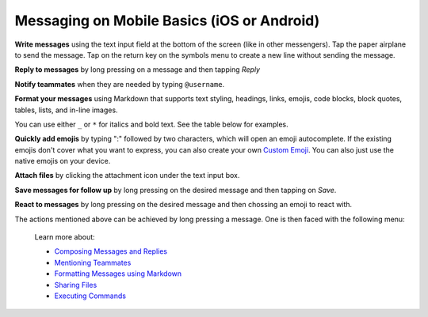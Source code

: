 Messaging on Mobile Basics (iOS or Android)
====================================

**Write messages** using the text input field at the bottom of the screen (like in other messengers). Tap the paper airplane to send the message. Tap on the return key on the symbols menu to create a new line without sending the message.

**Reply to messages** by long pressing on a message and then tapping `Reply`

**Notify teammates** when they are needed by typing ``@username``.

**Format your messages** using Markdown that supports text styling, headings, links, emojis, code blocks, block quotes, tables, lists, and in-line images.

You can use either ``_`` or ``*`` for italics and bold text. See the table below for examples.

**Quickly add emojis** by typing ":" followed by two characters, which will open an emoji autocomplete. If the existing emojis don't cover what you want to express, you can also create your own `Custom Emoji <https://docs.mattermost.com/help/settings/custom-emoji.html>`__.
You can also just use the native emojis on your device.

**Attach files** by clicking the attachment icon under the text input box.

**Save messages for follow up** by long pressing on the desired message and then tapping on `Save`.

**React to messages** by long pressing on the desired message and then chossing an emoji to react with.

The actions mentioned above can be achieved by long pressing a message. One is then faced with the following menu:

.. figure:: ../images/long-press-message-mobile.jpg
   :alt: long press on a message 

   Learn more about:

   * `Composing Messages and Replies <https://docs.mattermost.com/help/messaging/sending-messages.html>`__
   * `Mentioning Teammates <https://docs.mattermost.com/help/messaging/mentioning-teammates.html>`__
   * `Formatting Messages using Markdown <https://docs.mattermost.com/help/messaging/formatting-text.html>`__
   * `Sharing Files <https://docs.mattermost.com/help/messaging/attaching-files.html>`__
   * `Executing Commands <https://docs.mattermost.com/help/messaging/executing-commands.html>`__
